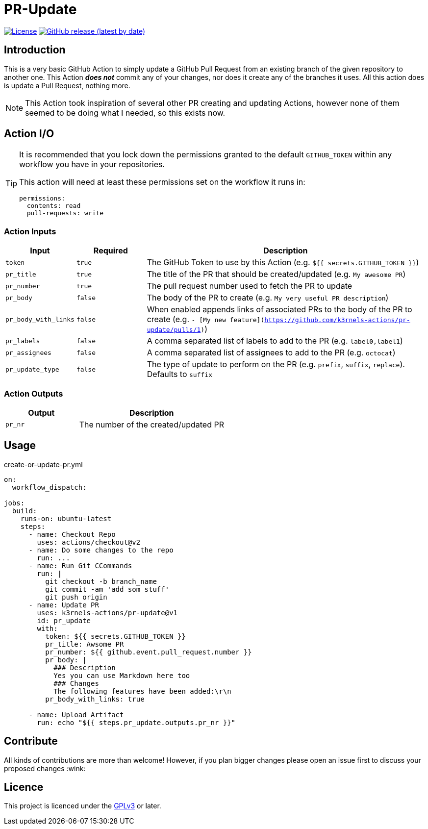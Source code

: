 [[pr-update]]
= PR-Update
:toc: macro
:toc-title:

image:https://img.shields.io/github/license/mkarle/pr-update.svg[License, link="https://github.com/mkarle/pr-update/blob/main/LICENSE"]
image:https://img.shields.io/github/v/release/mkarle/pr-update.svg[GitHub release (latest by date), link="https://github.com/mkarle/pr-update/releases"]

[#introduction]
== Introduction

This is a very basic GitHub Action to simply update a GitHub Pull Request from an existing branch of the given repository to another one. This Action *_does not_* commit any of your changes, nor does it create any of the branches it uses. All this action does is update a Pull Request, nothing more.

NOTE: This Action took inspiration of several other PR creating and updating Actions, however none of them seemed to be doing what I needed, so this exists now.

[#action-io]
== Action I/O

[TIP]
====
It is recommended that you lock down the permissions granted to the default `GITHUB_TOKEN` within any workflow you have in your repositories.

This action will need at least these permissions set on the workflow it runs in:

[source,yaml]
----
permissions:
  contents: read
  pull-requests: write
----

====

=== Action Inputs

[cols="1,^1,4"]
|===
|Input |Required |Description

|`token`
|`true`
|The GitHub Token to use by this Action (e.g. `${{ secrets.GITHUB_TOKEN }}`)

|`pr_title`
|`true`
|The title of the PR that should be created/updated (e.g. `My awesome PR`)

|`pr_number`
|`true`
|The pull request number used to fetch the PR to update

|`pr_body`
|`false`
|The body of the PR to create (e.g. `My very useful PR description`)

|`pr_body_with_links`
|`false`
|When enabled appends links of associated PRs to the body of the PR to create (e.g. `- [My new feature](https://github.com/k3rnels-actions/pr-update/pulls/1)`)

|`pr_labels`
|`false`
|A comma separated list of labels to add to the PR (e.g. `label0,label1`)

|`pr_assignees`
|`false`
|A comma separated list of assignees to add to the PR (e.g. `octocat`)

|`pr_update_type`
|`false`
|The type of update to perform on the PR (e.g. `prefix`, `suffix`, `replace`). Defaults to `suffix`
|===

=== Action Outputs

[cols="1,2"]
|===
|Output |Description

|`pr_nr`
|The number of the created/updated PR
|===

[#usage]
== Usage

.create-or-update-pr.yml
[source,yaml]
----
on:
  workflow_dispatch:

jobs:
  build:
    runs-on: ubuntu-latest
    steps:
      - name: Checkout Repo
        uses: actions/checkout@v2
      - name: Do some changes to the repo
        run: ...
      - name: Run Git CCommands
        run: |
          git checkout -b branch_name
          git commit -am 'add som stuff'
          git push origin
      - name: Update PR
        uses: k3rnels-actions/pr-update@v1
        id: pr_update
        with:
          token: ${{ secrets.GITHUB_TOKEN }}
          pr_title: Awsome PR
          pr_number: ${{ github.event.pull_request.number }}
          pr_body: |
            ### Description
            Yes you can use Markdown here too
            ### Changes
            The following features have been added:\r\n
          pr_body_with_links: true

      - name: Upload Artifact
        run: echo "${{ steps.pr_update.outputs.pr_nr }}"
----

[#contribute]
== Contribute

All kinds of contributions are more than welcome! However, if you plan bigger changes please open an issue first to discuss your proposed changes :wink:

[#licence]
== Licence

This project is licenced under the link:https://opensource.org/licenses/GPL-3.0[GPLv3] or later.
